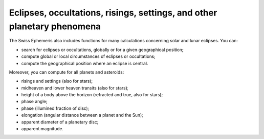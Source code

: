 ========================================================================
Eclipses, occultations, risings, settings, and other planetary phenomena
========================================================================

The Swiss Ephemeris also includes functions for many calculations concerning
solar and lunar eclipses. You can:

- search for eclipses or occultations, globally or for a given geographical
  position;
- compute global or local circumstances of eclipses or occultations;
- compute the geographical position where an eclipse is central.

Moreover, you can compute for all planets and asteroids:

- risings and settings (also for stars);
- midheaven and lower heaven transits (also for stars);
- height of a body above the horizon (refracted and true, also for stars);
- phase angle;
- phase (illumined fraction of disc);
- elongation (angular distance between a planet and the Sun);
- apparent diameter of a planetary disc;
- apparent magnitude.

..
